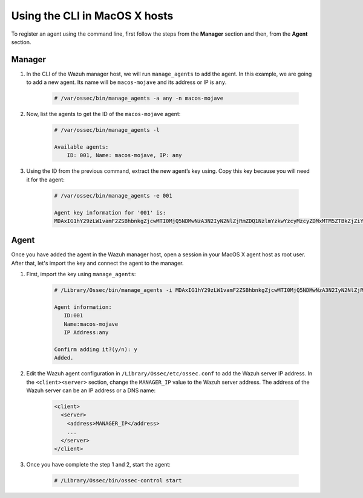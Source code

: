 .. Copyright (C) 2019 Wazuh, Inc.

.. _command-line-register-macos:

Using the CLI in MacOS X hosts
==============================

To register an agent using the command line, first follow the steps from the **Manager** section and then, from the **Agent** section.

Manager
^^^^^^^
1. In the CLI of the Wazuh manager host, we will run ``manage_agents`` to add the agent. In this example, we are going to add a new agent. Its name will be ``macos-mojave`` and its address or IP is ``any``.

	.. code-block:: console

		# /var/ossec/bin/manage_agents -a any -n macos-mojave

2. Now, list the agents to get the ID of the ``macos-mojave`` agent:

	.. code-block:: console

		# /var/ossec/bin/manage_agents -l

		Available agents:
		    ID: 001, Name: macos-mojave, IP: any

3. Using the ID from the previous command, extract the new agent’s key using. Copy this key because you will need it for the agent:

	.. code-block:: console

		# /var/ossec/bin/manage_agents -e 001

		Agent key information for '001' is:
		MDAxIG1hY29zLW1vamF2ZSBhbnkgZjcwMTI0MjQ5NDMwNzA3N2IyN2NlZjRmZDQ1NzlmYzkwYzcyMzcyZDMxMTM5ZTBkZjZiYzdmODMyODBjZjA4YQ==

Agent
^^^^^
Once you have added the agent in the Wazuh manager host, open a session in your MacOS X agent host as root user. After that, let's import the key and connect the agent to the manager.

1. First, import the key using ``manage_agents``:

	  .. code-block:: console

	      # /Library/Ossec/bin/manage_agents -i MDAxIG1hY29zLW1vamF2ZSBhbnkgZjcwMTI0MjQ5NDMwNzA3N2IyN2NlZjRmZDQ1NzlmYzkwYzcyMzcyZDMxMTM5ZTBkZjZiYzdmODMyODBjZjA4YQ

	      Agent information:
	         ID:001
	         Name:macos-mojave
	         IP Address:any

	      Confirm adding it?(y/n): y
	      Added.


2. Edit the Wazuh agent configuration in ``/Library/Ossec/etc/ossec.conf`` to add the Wazuh server IP address. In the ``<client><server>`` section, change the ``MANAGER_IP`` value to the Wazuh server address. The address of the Wazuh server can be an IP address or a DNS name:

	.. code-block:: xml

		<client>
		  <server>
		    <address>MANAGER_IP</address>
		    ...
		  </server>
		</client>

3. Once you have complete the step 1 and 2, start the agent:

	.. code-block:: console

		# /Library/Ossec/bin/ossec-control start
